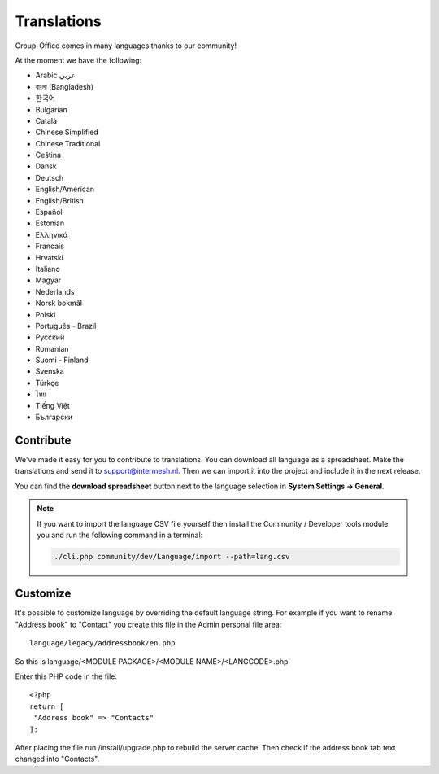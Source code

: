 .. _translations:

Translations
============

Group-Office comes in many languages thanks to our community!

At the moment we have the following:

- Arabic عربي 
- বাংলা (Bangladesh)
- 한국어
- Bulgarian
- Català
- Chinese Simplified
- Chinese Traditional
- Čeština
- Dansk
- Deutsch
- English/American
- English/British
- Español
- Estonian
- Ελληνικά
- Francais
- Hrvatski
- Italiano
- Magyar
- Nederlands
- Norsk bokmål
- Polski
- Português - Brazil
- Pусский
- Romanian
- Suomi - Finland
- Svenska
- Türkçe
- ไทย
- Tiếng Việt
- Български

Contribute
----------

We've made it easy for you to contribute to translations. You can download all language as a spreadsheet. 
Make the translations and send it to support@intermesh.nl. Then we can import it into the project and 
include it in the next release.

You can find the **download spreadsheet** button next to the language selection in **System Settings -> General**.

.. note:: If you want to import the language CSV file yourself then install the Community / Developer tools module you
    and run the following command in a terminal:

    .. code::

        ./cli.php community/dev/Language/import --path=lang.csv

.. _customize-language:

Customize
---------

It's possible to customize language by overriding the default language string. For example if you want to rename "Address book" to "Contact" you create this file in the Admin personal file area::

   language/legacy/addressbook/en.php
   
So this is language/<MODULE PACKAGE>/<MODULE NAME>/<LANGCODE>.php

Enter this PHP code in the file::

   <?php
   return [
    "Address book" => "Contacts"
   ];
   
   
After placing the file run /install/upgrade.php to rebuild the server cache. Then check if the address book tab text changed into "Contacts".
   
